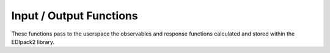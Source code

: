 Input / Output Functions
===========================

These functions pass to the userspace the observables and response functions calculated and stored within the EDIpack2 library.

.. function:: get_sigma(ilat=None,ishape=None,axis="m",typ="n")

   This function gets from the EDIpack2 library the value of the self-energy calculated on the Matsubara or real-frequency axis, with parameters specified in the input file.
    
   :type ilat: int
   :param ilat: if the case of real-space DMFT, if only the self-energy of a specific inequivalent site is needed, this can be specified.
        
   :type ishape: int 
   :param ishape: this variable determines the shape of the returned array. Possible values:
   
    * :code:`3`: in the single-site case, it will return an array of the shape :code:`[ed.Nspin*ed.Norb, ed.Nspin*ed.Norb, Nfrequencies=ed.Lmats/ed.Lreal]`. In the real-space DMFT case, it will return an array of the shape :code:`[Nlat*ed.Nspin*ed.Norb, Nlat*ed.Nspin*ed.Norb, Nfrequencies=Lmats/Lreal]`. :code:`Nlat` will be determined from the module by assessing the shape of Hloc. If :code:`ilat` is set, ValueError is returned.
    * :code:`4`: in the real-space DMFT case, it will return an array of the shape :code:`[Nlat, ed.Nspin*ed.Norb, ed.Nspin*ed.Norb, Nfrequencies=ed.Lmats/ed.Lreal]`. :code:`Nlat` will be determined from the module by assessing the shape of Hloc. If :code:`ilat` is set, the output will have one dimension less.
    * :code:`5`: in the single-site case, it will return an array of the shape :code:`[ed.Nspin, ed.Nspin, ed.Norb, ed.Norb, Nfrequencies=Lmats/Lreal]`.
    * :code:`6`: in the real-space DMFT case, it will return an array of the shape :code:`[Nlat, ed.Nspin, ed.Nspin, ed.Norb, ed.Norb, Nfrequencies=ed.Lmats/ed.Lreal]`. :code:`Nlat` will be determined from the module by assessing the shape of Hloc. If :code:`ilat` is set, the output will have one dimension less.
   
    
   :type axis: str 
   :param axis: the axis along which to return the self-energy. Can be :code:`m` for Matsubara or :code:`r` for real. In the first case, the number of frequencies will be given by :code:`ed.Lmats`, in the second by :code:`ed.Lreal`.
   
   :type typ: str 
   :param typ: whether to return the normal or anomalous self-energy (for the superconducting case). Can be :code:`n` for normal or :code:`a` for anomalous.
   
   :raise ValueError: If :code:`ishape` is incompatible woth :code:`ilat` or not in the previous list.
   :raise ValueError: If :code:`axis` is not in the previous list.
     
   :return: An array of floats that contains the self-energy along the specific axis, with dimension set by :code:`ishape` and :code:`axis`.  
   :rtype: np.array(dtype=float) 



.. function:: build_sigma(zeta,ilat=None,ishape=None,typ="n")

   This function generates the self-energy for a user-chosen set of frequencies in the complex plane

   :type zeta: complex **or** [complex] **or** np.array(dtype=complex)
   :param zeta: user-defined array of frequencies in the whole complex plane.

    
   :type ilat: int
   :param ilat: if the case of real-space DMFT, if only the self-energy of a specific inequivalent site is needed, this can be specified.
        
   :type ishape: int 
   :param ishape: this variable determines the shape of the returned array. Possible values:
   
    * :code:`3`: in the single-site case, it will return an array of the shape :code:`[ed.Nspin*ed.Norb, ed.Nspin*ed.Norb, len(zeta)]`. In the real-space DMFT case, it will return an array of the shape :code:`[Nlat*ed.Nspin*ed.Norb, Nlat*ed.Nspin*ed.Norb, len(zeta)]`. :code:`Nlat` will be determined from the module by assessing the shape of Hloc. If :code:`ilat` is set, ValueError is returned.
    * :code:`4`: in the real-space DMFT case, it will return an array of the shape :code:`[Nlat, ed.Nspin*ed.Norb, ed.Nspin*ed.Norb, len(zeta)`. :code:`Nlat` will be determined from the module by assessing the shape of Hloc. If :code:`ilat` is set, the output will have one dimension less.
    * :code:`5`: in the single-site case, it will return an array of the shape :code:`[ed.Nspin, ed.Nspin, ed.Norb, ed.Norb, len(zeta)]`.
    * :code:`6`: in the real-space DMFT case, it will return an array of the shape :code:`[Nlat, ed.Nspin, ed.Nspin, ed.Norb, ed.Norb, len(zeta)]`. :code:`Nlat` will be determined from the module by assessing the shape of Hloc. If :code:`ilat` is set, the output will have one dimension less.
        
   :type typ: str 
   :param typ: whether to return the normal or anomalous self-energy (for the superconducting case). Can be :code:`n` for normal or :code:`a` for anomalous.
   
   :raise ValueError: If :code:`ishape` is incompatible woth :code:`ilat` or not in the previous list.
   :raise ValueError: If :code:`axis` is not in the previous list.
     
   :return: An array of floats that contains the self-energy along the specific axis, with dimension set by :code:`ishape` and :code:`zeta`.  
   :rtype: np.array(dtype=float) 




.. function:: get_gimp(self,ilat=None,ishape=None,axis="m",typ="n")

   This function gets from the EDIpack2 library the value of the Green's function calculated on the Matsubara or real-frequency axis, with parameters specified in the input file.
    
   :type ilat: int
   :param ilat: if the case of real-space DMFT, if only the Green's function of a specific inequivalent site is needed, this can be specified.
        
   :type ishape: int 
   :param ishape: this variable determines the shape of the returned array. Possible values:
   
    * :code:`3`: in the single-site case, it will return an array of the shape :code:`[ed.Nspin*ed.Norb, ed.Nspin*ed.Norb, Nfrequencies=ed.Lmats/ed.Lreal]`. In the real-space DMFT case, it will return an array of the shape :code:`[Nlat*ed.Nspin*ed.Norb, Nlat*ed.Nspin*ed.Norb, Nfrequencies=Lmats/Lreal]`. :code:`Nlat` will be determined from the module by assessing the shape of Hloc. If :code:`ilat` is set, ValueError is returned.
    * :code:`4`: in the real-space DMFT case, it will return an array of the shape :code:`[Nlat, ed.Nspin*ed.Norb, ed.Nspin*ed.Norb, Nfrequencies=ed.Lmats/ed.Lreal]`. :code:`Nlat` will be determined from the module by assessing the shape of Hloc. If :code:`ilat` is set, the output will have one dimension less.
    * :code:`5`: in the single-site case, it will return an array of the shape :code:`[ed.Nspin, ed.Nspin, ed.Norb, ed.Norb, Nfrequencies=Lmats/Lreal]`.
    * :code:`6`: in the real-space DMFT case, it will return an array of the shape :code:`[Nlat, ed.Nspin, ed.Nspin, ed.Norb, ed.Norb, Nfrequencies=ed.Lmats/ed.Lreal]`. :code:`Nlat` will be determined from the module by assessing the shape of Hloc. If :code:`ilat` is set, the output will have one dimension less.
   
    
   :type axis: str 
   :param axis: the axis along which to return the Green's functio. Can be :code:`m` for Matsubara or :code:`r` for real. In the first case, the number of frequencies will be given by :code:`ed.Lmats`, in the second by :code:`ed.Lreal`.
   
   :type typ: str 
   :param typ: whether to return the normal or anomalous Green's function (for the superconducting case). Can be :code:`n` for normal or :code:`a` for anomalous.
   
   :raise ValueError: If :code:`ishape` is incompatible woth :code:`ilat` or not in the previous list.
   :raise ValueError: If :code:`axis` is not in the previous list.
     
   :return: An array of floats that contains the Green's function along the specific axis, with dimension set by :code:`ishape` and :code:`axis`.  
   :rtype: np.array(dtype=float) 






.. function:: build_gimp(zeta,ilat=None,ishape=None,typ="n")

   This function generates the Green's function for a user-chosen set of frequencies in the complex plane

   :type zeta: complex **or** [complex] **or** np.array(dtype=complex)
   :param zeta: user-defined array of frequencies in the whole complex plane.

    
   :type ilat: int
   :param ilat: if the case of real-space DMFT, if only the Green's function of a specific inequivalent site is needed, this can be specified.
        
   :type ishape: int 
   :param ishape: this variable determines the shape of the returned array. Possible values:
   
    * :code:`3`: in the single-site case, it will return an array of the shape :code:`[ed.Nspin*ed.Norb, ed.Nspin*ed.Norb, len(zeta)]`. In the real-space DMFT case, it will return an array of the shape :code:`[Nlat*ed.Nspin*ed.Norb, Nlat*ed.Nspin*ed.Norb, len(zeta)]`. :code:`Nlat` will be determined from the module by assessing the shape of Hloc. If :code:`ilat` is set, ValueError is returned.
    * :code:`4`: in the real-space DMFT case, it will return an array of the shape :code:`[Nlat, ed.Nspin*ed.Norb, ed.Nspin*ed.Norb, len(zeta)`. :code:`Nlat` will be determined from the module by assessing the shape of Hloc. If :code:`ilat` is set, the output will have one dimension less.
    * :code:`5`: in the single-site case, it will return an array of the shape :code:`[ed.Nspin, ed.Nspin, ed.Norb, ed.Norb, len(zeta)]`.
    * :code:`6`: in the real-space DMFT case, it will return an array of the shape :code:`[Nlat, ed.Nspin, ed.Nspin, ed.Norb, ed.Norb, len(zeta)]`. :code:`Nlat` will be determined from the module by assessing the shape of Hloc. If :code:`ilat` is set, the output will have one dimension less.
        
   :type typ: str 
   :param typ: whether to return the normal or anomalous Green's function (for the superconducting case). Can be :code:`n` for normal or :code:`a` for anomalous.
   
   :raise ValueError: If :code:`ishape` is incompatible woth :code:`ilat` or not in the previous list.
   :raise ValueError: If :code:`axis` is not in the previous list.
     
   :return: An array of floats that contains the Green's function along the specific axis, with dimension set by :code:`ishape` and :code:`zeta`.  
   :rtype: np.array(dtype=float) 

